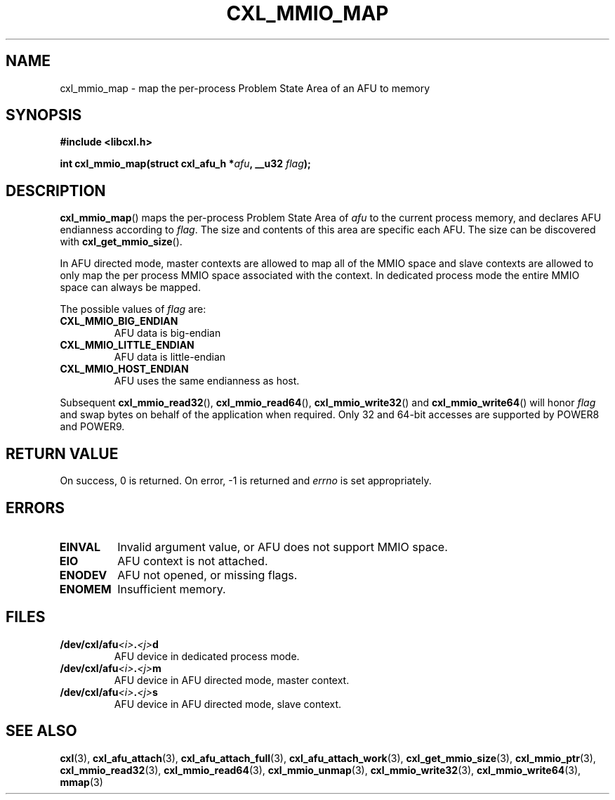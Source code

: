 .\" Copyright 2015-2017 IBM Corp.
.\"
.TH CXL_MMIO_MAP 3 2017-05-24 "LIBCXL 1.5" "CXL Programmer's Manual"
.SH NAME
cxl_mmio_map \- map the per-process Problem State Area of an AFU to memory
.SH SYNOPSIS
.B #include <libcxl.h>
.PP
.B "int cxl_mmio_map(struct cxl_afu_h"
.BI * afu ", __u32 " flag );
.SH DESCRIPTION
.BR cxl_mmio_map ()
maps the per-process Problem State Area of
.I afu
to the current process memory, and declares AFU endianness according to
.IR flag .
The size and contents of this area are specific each AFU.
The size can be discovered with
.BR cxl_get_mmio_size ().
.PP
In AFU directed mode, master contexts are allowed to map all of
the MMIO space and slave contexts are allowed to only map the per
process MMIO space associated with the context.
In dedicated process mode the entire MMIO space can always be mapped.
.PP
The possible values of
.I flag
are:
.TP
.B CXL_MMIO_BIG_ENDIAN
AFU data is big-endian
.TP
.B CXL_MMIO_LITTLE_ENDIAN
AFU data is little-endian
.TP
.B CXL_MMIO_HOST_ENDIAN
AFU uses the same endianness as host.
.PP
Subsequent
.BR cxl_mmio_read32 (),
.BR cxl_mmio_read64 (),
.BR cxl_mmio_write32 ()
and
.BR cxl_mmio_write64 ()
will honor
.I flag
and swap bytes on behalf of the application when required.
Only 32 and 64-bit accesses are supported by POWER8 and POWER9.
.SH RETURN VALUE
On success, 0 is returned.
On error, \-1 is returned and
.I errno
is set appropriately.
.SH ERRORS
.TP
.B EINVAL
Invalid argument value, or AFU does not support MMIO space.
.TP
.B EIO
AFU context is not attached.
.TP
.B ENODEV
AFU not opened, or missing flags.
.TP
.B ENOMEM
Insufficient memory.
.SH FILES
.TP
.BI /dev/cxl/afu <i> . <j> d
AFU device in dedicated process mode.
.TP
.BI /dev/cxl/afu <i> . <j> m
AFU device in AFU directed mode, master context.
.TP
.BI /dev/cxl/afu <i> . <j> s
AFU device in AFU directed mode, slave context.
.SH SEE ALSO
.BR cxl (3),
.BR cxl_afu_attach (3),
.BR cxl_afu_attach_full (3),
.BR cxl_afu_attach_work (3),
.BR cxl_get_mmio_size (3),
.BR cxl_mmio_ptr (3),
.BR cxl_mmio_read32 (3),
.BR cxl_mmio_read64 (3),
.BR cxl_mmio_unmap (3),
.BR cxl_mmio_write32 (3),
.BR cxl_mmio_write64 (3),
.BR mmap (3)

